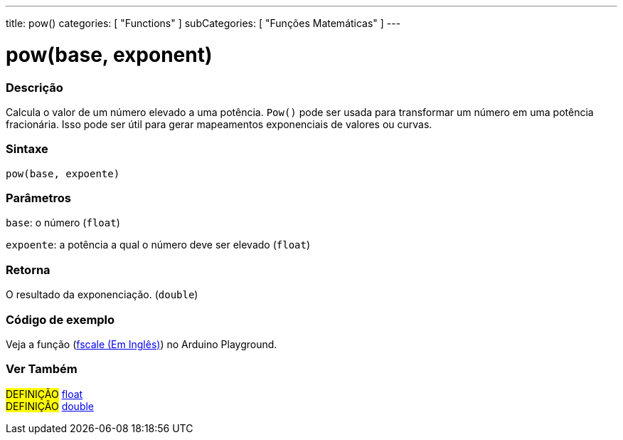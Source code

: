 ---
title: pow()
categories: [ "Functions" ]
subCategories: [ "Funções Matemáticas" ]
---

= pow(base, exponent)


// OVERVIEW SECTION STARTS
[#overview]
--

[float]
=== Descrição
Calcula o valor de um número elevado a uma potência. `Pow()` pode ser usada para transformar um número em uma potência fracionária. Isso pode ser útil para gerar mapeamentos exponenciais de valores ou curvas.
[%hardbreaks]


[float]
=== Sintaxe
`pow(base, expoente)`


[float]
=== Parâmetros
`base`: o número (`float`)

`expoente`: a potência a qual o número deve ser elevado (`float`)

[float]
=== Retorna
O resultado da exponenciação. (`double`)

--
// OVERVIEW SECTION ENDS


// HOW TO USE SECTION STARTS
[#howtouse]
--

[float]
=== Código de exemplo
// Describe what the example code is all about and add relevant code   ►►►►► THIS SECTION IS MANDATORY ◄◄◄◄◄
Veja a função (http://arduino.cc/playground/Main/Fscale[fscale (Em Inglês)]) no Arduino Playground.

--
// HOW TO USE SECTION ENDS


// SEE ALSO SECTION
[#see_also]
--

[float]
=== Ver Também

[role="definition"]
#DEFINIÇÃO# link:../../../variables/data-types/float[float] +
#DEFINIÇÃO# link:../../../variables/data-types/double[double]

--
// SEE ALSO SECTION ENDS
